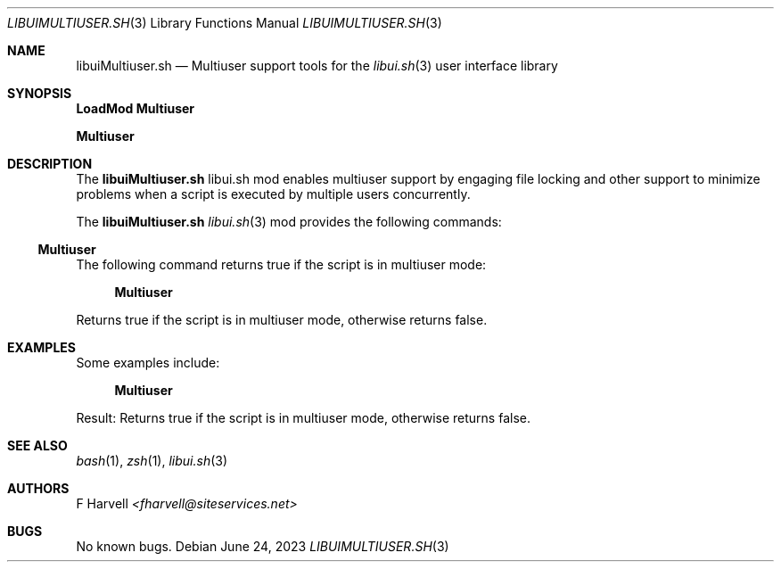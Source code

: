 .\" Manpage for libuiMultiuser.sh
.\" Please contact fharvell@siteservices.net to correct errors or typos. Please
.\" note that the libui library is young and under active development.
.\"
.\" Copyright 2018-2023 siteservices.net, Inc. and made available in the public
.\" domain.  Permission is unconditionally granted to anyone with an interest,
.\" the rights to use, modify, publish, distribute, sublicense, and/or sell this
.\" content and associated files.
.\"
.\" All content is provided "as is", without warranty of any kind, expressed or
.\" implied, including but not limited to merchantability, fitness for a
.\" particular purpose, and noninfringement.  In no event shall the authors or
.\" copyright holders be liable for any claim, damages, or other liability,
.\" whether in an action of contract, tort, or otherwise, arising from, out of,
.\" or in connection with this content or use of the associated files.
.\"
.Dd June 24, 2023
.Dt LIBUIMULTIUSER.SH 3
.Os
.Sh NAME
.Nm libuiMultiuser.sh
.Nd Multiuser support tools for the
.Xr libui.sh 3
user interface library
.Sh SYNOPSIS
.Sy LoadMod Multiuser
.Pp
.Sy Multiuser
.Sh DESCRIPTION
The
.Nm
libui.sh mod enables multiuser support by engaging file locking and other
support to minimize problems when a script is executed by multiple users
concurrently.
.Pp
The
.Nm
.Xr libui.sh 3
mod provides the following commands:
.Ss Multiuser
The following command returns true if the script is in multiuser mode:
.Bd -ragged -offset 4n
.Sy Multiuser
.Ed
.Pp
Returns true if the script is in multiuser mode, otherwise returns false.
.Sh EXAMPLES
Some examples include:
.Bd -literal -offset 4n
.Sy Multiuser
.Ed
.Pp
Result: Returns true if the script is in multiuser mode, otherwise returns
false.
.Sh SEE ALSO
.Xr bash 1 ,
.Xr zsh 1 ,
.Xr libui.sh 3
.Sh AUTHORS
.An F Harvell
.Mt <fharvell@siteservices.net>
.Sh BUGS
No known bugs.

